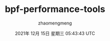 #+TITLE:    bpf-performance-tools
#+AUTHOR:  zhaomengmeng   
#+DATE:    2021年 12月 15日 星期三 05:43:43 UTC


#+OPTIONS: ^:nil
